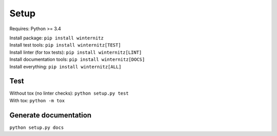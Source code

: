 Setup
=====
Requires: Python >= 3.4

| Install package: ``pip install winternitz``
| Install test tools: ``pip install winternitz[TEST]``
| Install linter (for tox tests): ``pip install winternitz[LINT]``
| Install documentation tools: ``pip install winternitz[DOCS]``
| Install everything: ``pip install winternitz[ALL]``

Test
----
| Without tox (no linter checks): ``python setup.py test``
| With tox: ``python -m tox``

Generate documentation
----------------------
``python setup.py docs``
